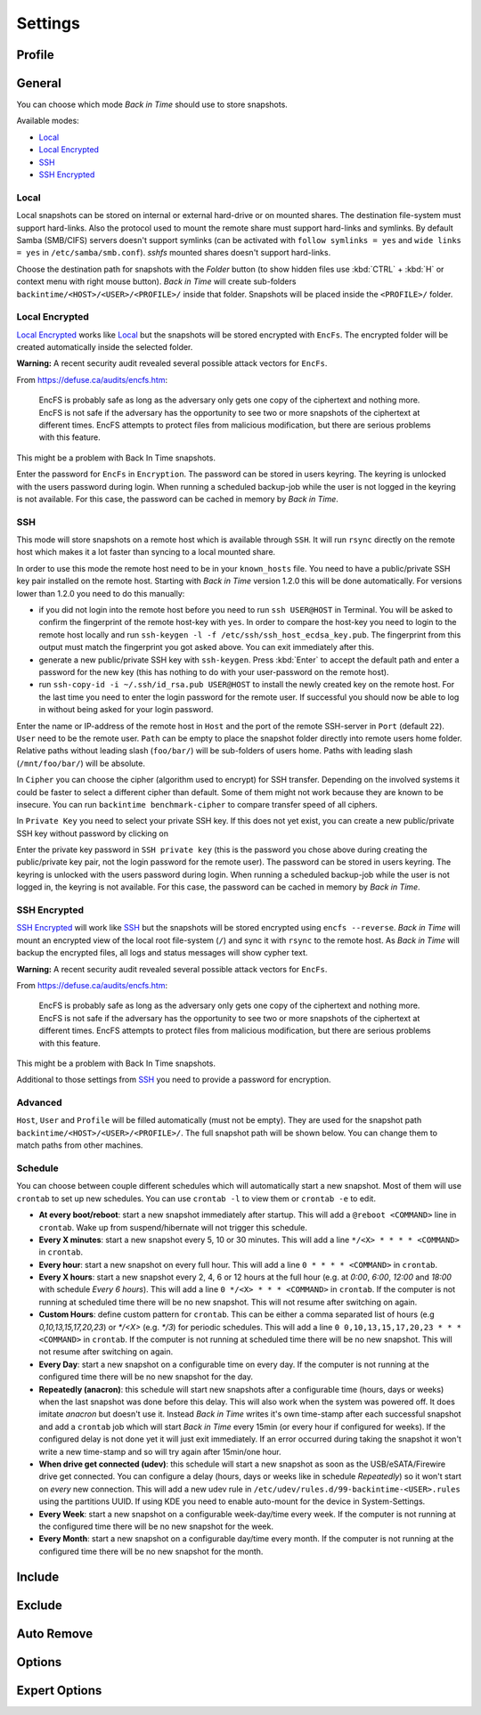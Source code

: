 .. |folder|   image:: _images/folder_btn.svg
.. |add|      image:: _images/list-add_btn.svg

Settings
========

Profile
+++++++

General
+++++++

You can choose which mode `Back in Time` should use to store snapshots.

Available modes:

- `Local`_
- `Local Encrypted`_
- `SSH`_
- `SSH Encrypted`_

Local
-----

Local snapshots can be stored on internal or external hard-drive or on mounted
shares. The destination file-system must support hard-links. Also the protocol
used to mount the remote share must support hard-links and symlinks. By default
Samba (SMB/CIFS) servers doesn't support symlinks (can be activated with
``follow symlinks = yes`` and ``wide links = yes`` in ``/etc/samba/smb.conf``).
`sshfs` mounted shares doesn't support hard-links.

.. image:: _images/settings_general.png
    :target: _images/settings_general.png
    :alt:    Settings - General

Choose the destination path for snapshots with the |folder| `Folder` button (to
show hidden files use :kbd:`CTRL` + :kbd:`H` or context menu with right mouse
button). `Back in Time` will create sub-folders
``backintime/<HOST>/<USER>/<PROFILE>/`` inside that folder. Snapshots will be
placed inside the ``<PROFILE>/`` folder.

Local Encrypted
---------------

`Local Encrypted`_ works like `Local`_ but the snapshots will be stored
encrypted with ``EncFs``. The encrypted folder will be created automatically
inside the selected folder.

**Warning:** A recent security audit revealed several possible attack vectors
for ``EncFs``.

From https://defuse.ca/audits/encfs.htm:

    EncFS is probably safe as long as the adversary only gets one copy of
    the ciphertext and nothing more. EncFS is not safe if the adversary has
    the opportunity to see two or more snapshots of the ciphertext at
    different times. EncFS attempts to protect files from malicious
    modification, but there are serious problems with this feature.

This might be a problem with Back In Time snapshots.

.. image:: _images/settings_general_local_encrypted.png
    :target: _images/settings_general_local_encrypted.png
    :alt:    Settings - General

Enter the password for ``EncFs`` in ``Encryption``. The password can be stored
in users keyring. The keyring is unlocked with the users password during login.
When running a scheduled backup-job while the user is not logged in the keyring
is not available. For this case, the password can be cached in memory by
`Back in Time`.

SSH
---

This mode will store snapshots on a remote host which is available through
``SSH``. It will run ``rsync`` directly on the remote host which makes it a lot
faster than syncing to a local mounted share.

In order to use this mode the remote host need to be in your ``known_hosts``
file. You need to have a public/private SSH key pair installed on the remote
host. Starting with `Back in Time` version 1.2.0 this will be done
automatically. For versions lower than 1.2.0 you need to do this manually:

- if you did not login into the remote host before you need to run ``ssh
  USER@HOST`` in Terminal. You will be asked to confirm the fingerprint of the
  remote host-key with ``yes``. In order to compare the host-key you need to
  login to the remote host locally and run ``ssh-keygen -l -f
  /etc/ssh/ssh_host_ecdsa_key.pub``. The fingerprint from this output must match
  the fingerprint you got asked above. You can exit immediately after this.

- generate a new public/private SSH key with ``ssh-keygen``. Press :kbd:`Enter`
  to accept the default path and enter a password for the new key (this has
  nothing to do with your user-password on the remote host).

- run ``ssh-copy-id -i ~/.ssh/id_rsa.pub USER@HOST`` to install the newly
  created key on the remote host. For the last time you need to enter the login
  password for the remote user. If successful you should now be able to log in
  without being asked for your login password.

.. image:: _images/settings_general_ssh.png
    :target: _images/settings_general_ssh.png
    :alt:    Settings - General

Enter the name or IP-address of the remote host in ``Host`` and the port of the
remote SSH-server in ``Port`` (default ``22``). ``User`` need
to be the remote user. ``Path`` can be empty to place the snapshot folder
directly into remote users home folder. Relative paths without leading slash
(``foo/bar/``) will be sub-folders of users home. Paths with leading
slash (``/mnt/foo/bar/``) will be absolute.

In ``Cipher`` you can choose the cipher (algorithm used to encrypt) for SSH
transfer. Depending on the involved systems it could be faster to select a
different cipher than default. Some of them might not work because they are
known to be insecure. You can run ``backintime benchmark-cipher`` to compare
transfer speed of all ciphers.

In ``Private Key`` you need to select your private SSH key. If this does not yet
exist, you can create a new public/private SSH key without password by clicking
on |add|

Enter the private key password in ``SSH private key`` (this is the password you
chose above during creating the public/private key pair, not the login password
for the remote user). The password can be stored in users keyring. The keyring
is unlocked with the users password during login. When running a scheduled
backup-job while the user is not logged in, the keyring is not available. For
this case, the password can be cached in memory by `Back in Time`.


SSH Encrypted
-------------

`SSH Encrypted`_ will work like `SSH`_ but the snapshots will be stored
encrypted using ``encfs --reverse``. `Back in Time` will mount an encrypted view
of the local root file-system (``/``) and sync it with ``rsync`` to the remote
host. As `Back in Time` will backup the encrypted files, all logs and status
messages will show cypher text.

**Warning:** A recent security audit revealed several possible attack vectors
for ``EncFs``.

From https://defuse.ca/audits/encfs.htm:

    EncFS is probably safe as long as the adversary only gets one copy of
    the ciphertext and nothing more. EncFS is not safe if the adversary has
    the opportunity to see two or more snapshots of the ciphertext at
    different times. EncFS attempts to protect files from malicious
    modification, but there are serious problems with this feature.

This might be a problem with Back In Time snapshots.

.. image:: _images/settings_general_ssh_encrypted.png
    :target: _images/settings_general_ssh_encrypted.png
    :alt:    Settings - General

Additional to those settings from `SSH`_ you need to provide a password for
encryption.


Advanced
--------

``Host``, ``User`` and ``Profile`` will be filled automatically (must not be
empty). They are used for the snapshot path
``backintime/<HOST>/<USER>/<PROFILE>/``. The full snapshot path will be shown
below. You can change them to match paths from other machines.


Schedule
--------

You can choose between couple different schedules which will automatically start
a new snapshot. Most of them will use ``crontab`` to set up new schedules. You
can use ``crontab -l`` to view them or ``crontab -e`` to edit.

- **At every boot/reboot**: start a new snapshot immediately after startup. This
  will add a ``@reboot <COMMAND>`` line in ``crontab``. Wake up from
  suspend/hibernate will not trigger this schedule.
- **Every X minutes**: start a new snapshot every 5, 10 or 30 minutes. This will
  add a line ``*/<X> * * * * <COMMAND>`` in ``crontab``.
- **Every hour**: start a new snapshot on every full hour. This will add a line
  ``0 * * * * <COMMAND>`` in ``crontab``.
- **Every X hours**: start a new snapshot every 2, 4, 6 or 12 hours at the full
  hour (e.g. at `0:00`, `6:00`, `12:00` and `18:00` with schedule
  `Every 6 hours`). This will add a line ``0 */<X> * * * <COMMAND>`` in
  ``crontab``. If the computer is not running at scheduled time there will be no
  new snapshot. This will not resume after switching on again.
- **Custom Hours**: define custom pattern for ``crontab``. This can be either a
  comma separated list of hours (e.g `0,10,13,15,17,20,23`) or `*/<X>`
  (e.g. `*/3`) for periodic schedules. This will add a line
  ``0 0,10,13,15,17,20,23 * * * <COMMAND>`` in ``crontab``. If the computer is
  not running at scheduled time there will be no new snapshot. This will not
  resume after switching on again.
- **Every Day**: start a new snapshot on a configurable time on every day. If
  the computer is not running at the configured time there will be no new
  snapshot for the day.
- **Repeatedly (anacron)**: this schedule will start new snapshots after a
  configurable time (hours, days or weeks) when the last snapshot was done
  before this delay. This will also work when the system was powered off. It
  does imitate `anacron` but doesn't use it. Instead `Back in Time` writes it's
  own time-stamp after each successful snapshot and add a ``crontab`` job which
  will start `Back in Time` every 15min (or every hour if configured for weeks).
  If the configured delay is not done yet it will just exit immediately. If an
  error occurred during taking the snapshot it won't write a new time-stamp and
  so will try again after 15min/one hour.
- **When drive get connected (udev)**: this schedule will start a new snapshot
  as soon as the USB/eSATA/Firewire drive get connected. You can configure a
  delay (hours, days or weeks like in schedule `Repeatedly`) so it won't start
  on `every` new connection. This will add a new udev rule in
  ``/etc/udev/rules.d/99-backintime-<USER>.rules`` using the partitions UUID.
  If using KDE you need to enable auto-mount for the device in System-Settings.
- **Every Week**: start a new snapshot on a configurable week-day/time every
  week. If the computer is not running at the configured time there will be no
  new snapshot for the week.
- **Every Month**: start a new snapshot on a configurable day/time every month.
  If the computer is not running at the configured time there will be no
  new snapshot for the month.

Include
+++++++

.. image:: _images/settings_include.png
    :target: _images/settings_include.png
    :alt:    Settings - Include


Exclude
+++++++

.. image:: _images/settings_exclude.png
    :target: _images/settings_exclude.png
    :alt:    Settings - Exclude


Auto Remove
+++++++++++

.. image:: _images/settings_autoremove.png
    :target: _images/settings_autoremove.png
    :alt:    Settings - Auto Remove


Options
+++++++

.. image:: _images/settings_options.png
    :target: _images/settings_options.png
    :alt:    Settings - Options


Expert Options
++++++++++++++

.. image:: _images/settings_expert_options.png
    :target: _images/settings_expert_options.png
    :alt:    Settings - Expert Options
